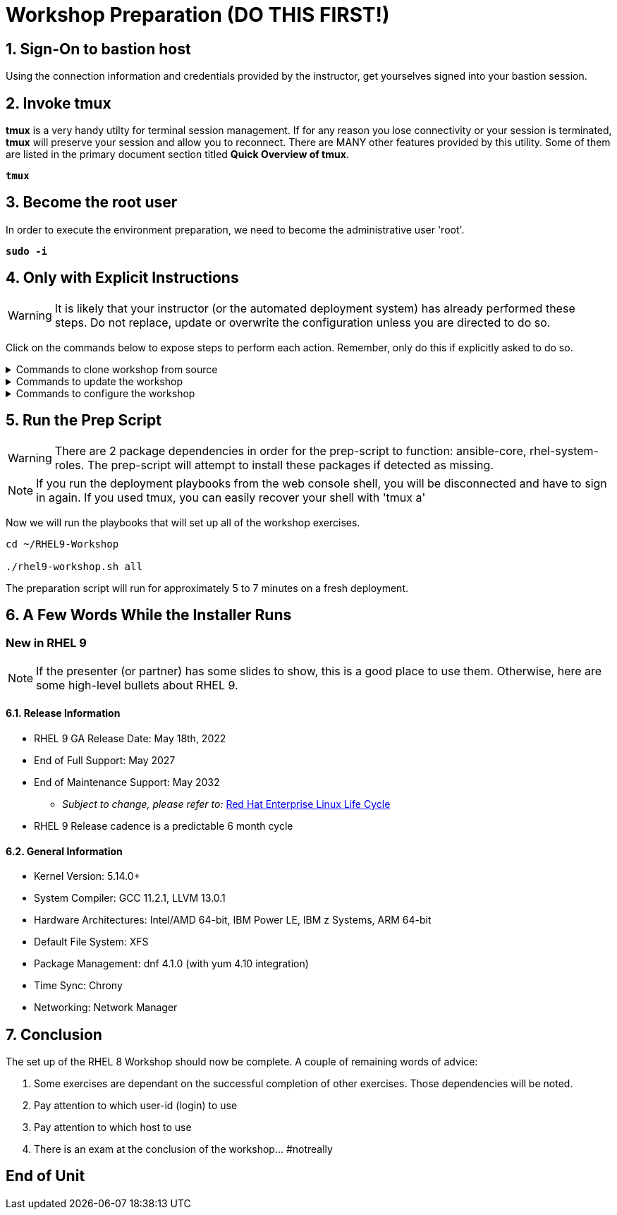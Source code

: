 :gitrepo: https://github.com/xtophd/RHEL9-Workshop
:includedir: _includes
:doctype: book
:sectnums:
:sectnumlevels: 3
:markup-in-source: verbatim,attributes,quotes
ifdef::env-github[]
:tip-caption: :bulb:
:note-caption: :information_source:
:important-caption: :heavy_exclamation_mark:
:caution-caption: :fire:
:warning-caption: :warning:
endif::[]

= Workshop Preparation (DO THIS FIRST!)

== Sign-On to *bastion* host

Using the connection information and credentials provided by the instructor, get yourselves signed into your bastion session.

== Invoke *tmux* 

*tmux* is a very handy utilty for terminal session management.  If for any reason you lose connectivity or your session is terminated, *tmux* will preserve your session and allow you to reconnect.  There are MANY other features provided by this utility.  Some of them are listed in the primary document section titled *Quick Overview of tmux*.

[source,options="nowrap",subs="{markup-in-source}",role="execute"]
----
*tmux*
----

== Become the root user

In order to execute the environment preparation, we need to become the administrative user 'root'.

[source,options="nowrap",subs="{markup-in-source}",role="execute"]
----
*sudo -i*
----


== Only with Explicit Instructions

WARNING: It is likely that your instructor (or the automated deployment system) has already performed these steps.  Do not replace, update or overwrite the configuration unless you are directed to do so.

Click on the commands below to expose steps to perform each action.  Remember, only do this if explicitly asked to do so.

.Commands to clone workshop from source
[%collapsible,bash,options="nowrap",subs="{markup-in-source}"]
====
# cd ~

# git clone https://github.com/xtophd/RHEL9-Workshop

# cd ./RHEL9-Workshop

# git branch <branch-name>
====

.Commands to update the workshop
[%collapsible,bash,options="nowrap",subs="{markup-in-source}"]
====
# cd ~/RHEL9-Workshop

# git pull
====

.Commands to configure the workshop
[%collapsible,bash,options="nowrap",subs="{markup-in-source}"]
====
# cd ~/RHEL9-Workshop

# cp ./sample-configs/[depoyment-type]/* ./config
====



== Run the Prep Script

WARNING: There are 2 package dependencies in order for the prep-script to function: ansible-core, rhel-system-roles.  The prep-script will attempt to install these packages if detected as missing.

NOTE: If you run the deployment playbooks from the web console shell, you will be disconnected and have to sign in again.  If you used tmux, you can easily recover your shell with 'tmux a'


Now we will run the playbooks that will set up all of the workshop exercises.

[source,options="nowrap",subs="{markup-in-source}",role="execute"]
----
cd ~/RHEL9-Workshop

./rhel9-workshop.sh all
----

The preparation script will run for approximately 5 to 7 minutes on a fresh deployment.

== A Few Words While the Installer Runs

[discrete]
=== New in RHEL 9

NOTE: If the presenter (or partner) has some slides to show, this is a good place to use them.  Otherwise, here are some high-level bullets about RHEL 9.

==== Release Information

  * RHEL 9 GA Release Date: May 18th, 2022
  * End of Full Support: May 2027
  * End of Maintenance Support: May 2032
  ** _Subject to change, please refer to:_ https://access.redhat.com/support/policy/updates/errata[Red Hat Enterprise Linux Life Cycle]
  * RHEL 9 Release cadence is a predictable 6 month cycle  
  
==== General Information

  * Kernel Version: 5.14.0+  
  * System Compiler: GCC 11.2.1, LLVM 13.0.1
  * Hardware Architectures: Intel/AMD 64-bit, IBM Power LE, IBM z Systems, ARM 64-bit
  * Default File System: XFS
  * Package Management: dnf 4.1.0 (with yum 4.10 integration)
  * Time Sync: Chrony
  * Networking: Network Manager

== Conclusion

The set up of the RHEL 8 Workshop should now be complete.  A couple of remaining words of advice:

1.  Some exercises are dependant on the successful completion of other exercises.  Those dependencies will be noted.
2.  Pay attention to which user-id (login) to use
3.  Pay attention to which host to use
4.  There is an exam at the conclusion of the workshop... #notreally




[discrete]
== End of Unit

ifdef::env-github[]
link:../RHEL9-Workshop.adoc#toc[Return to TOC]
endif::[]

////
Always end files with a blank line to avoid include problems.
////
